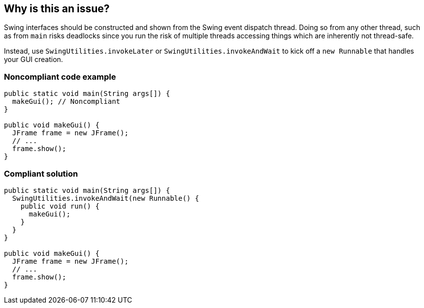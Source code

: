 == Why is this an issue?

Swing interfaces should be constructed and shown from the Swing event dispatch thread. Doing so from any other thread, such as from ``++main++`` risks deadlocks since you run the risk of multiple threads accessing things which are inherently not thread-safe.


Instead, use ``++SwingUtilities.invokeLater++`` or ``++SwingUtilities.invokeAndWait++`` to kick off a ``++new Runnable++`` that handles your GUI creation.


=== Noncompliant code example

[source,java]
----
public static void main(String args[]) {
  makeGui(); // Noncompliant
}

public void makeGui() {
  JFrame frame = new JFrame();
  // ...
  frame.show();
}
----


=== Compliant solution

[source,java]
----
public static void main(String args[]) {
  SwingUtilities.invokeAndWait(new Runnable() {
    public void run() {
      makeGui();
    }
  }
}

public void makeGui() {
  JFrame frame = new JFrame();
  // ...
  frame.show();
}
----


ifdef::env-github,rspecator-view[]

'''
== Implementation Specification
(visible only on this page)

=== Message

Move this "xxx" call to the event dispatch thread.


endif::env-github,rspecator-view[]
